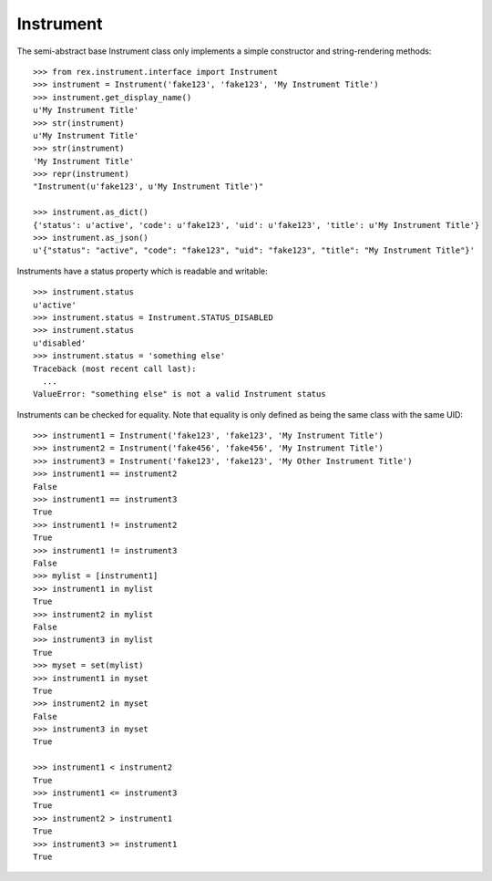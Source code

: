 **********
Instrument
**********


The semi-abstract base Instrument class only implements a simple constructor
and string-rendering methods::

    >>> from rex.instrument.interface import Instrument
    >>> instrument = Instrument('fake123', 'fake123', 'My Instrument Title')
    >>> instrument.get_display_name()
    u'My Instrument Title'
    >>> str(instrument)
    u'My Instrument Title'
    >>> str(instrument)
    'My Instrument Title'
    >>> repr(instrument)
    "Instrument(u'fake123', u'My Instrument Title')"

    >>> instrument.as_dict()
    {'status': u'active', 'code': u'fake123', 'uid': u'fake123', 'title': u'My Instrument Title'}
    >>> instrument.as_json()
    u'{"status": "active", "code": "fake123", "uid": "fake123", "title": "My Instrument Title"}'


Instruments have a status property which is readable and writable::

    >>> instrument.status
    u'active'
    >>> instrument.status = Instrument.STATUS_DISABLED
    >>> instrument.status
    u'disabled'
    >>> instrument.status = 'something else'
    Traceback (most recent call last):
      ...
    ValueError: "something else" is not a valid Instrument status


Instruments can be checked for equality. Note that equality is only defined as
being the same class with the same UID::

    >>> instrument1 = Instrument('fake123', 'fake123', 'My Instrument Title')
    >>> instrument2 = Instrument('fake456', 'fake456', 'My Instrument Title')
    >>> instrument3 = Instrument('fake123', 'fake123', 'My Other Instrument Title')
    >>> instrument1 == instrument2
    False
    >>> instrument1 == instrument3
    True
    >>> instrument1 != instrument2
    True
    >>> instrument1 != instrument3
    False
    >>> mylist = [instrument1]
    >>> instrument1 in mylist
    True
    >>> instrument2 in mylist
    False
    >>> instrument3 in mylist
    True
    >>> myset = set(mylist)
    >>> instrument1 in myset
    True
    >>> instrument2 in myset
    False
    >>> instrument3 in myset
    True

    >>> instrument1 < instrument2
    True
    >>> instrument1 <= instrument3
    True
    >>> instrument2 > instrument1
    True
    >>> instrument3 >= instrument1
    True


